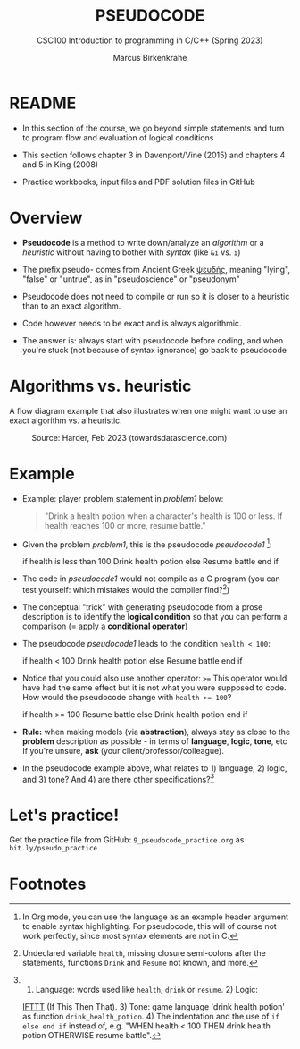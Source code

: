 #+TITLE: PSEUDOCODE
#+AUTHOR:Marcus Birkenkrahe
#+SUBTITLE:CSC100 Introduction to programming in C/C++ (Spring 2023)
#+STARTUP: overview hideblocks indent inlineimages
#+OPTIONS: toc:1 ^:nil
#+PROPERTY: header-args:C :main yes :includes <stdio.h> :exports both :results output :noweb yes :tangle yes
* README

- In this section of the course, we go beyond simple statements and
  turn to program flow and evaluation of logical conditions

- This section follows chapter 3 in Davenport/Vine (2015) and
  chapters 4 and 5 in King (2008)

- Practice workbooks, input files and PDF solution files in GitHub

* Overview

- *Pseudocode* is a method to write down/analyze an /algorithm/ or a
  /heuristic/ without having to bother with /syntax/ (like ~&i~ vs. ~i~)

- The prefix pseudo- comes from Ancient Greek [[https://en.wiktionary.org/wiki/%CF%88%CE%B5%CF%85%CE%B4%CE%AE%CF%82][ψευδής]], meaning
  "lying", "false" or "untrue", as in "pseudoscience" or "pseudonym"

- Pseudocode does not need to compile or run so it is closer to a
  heuristic than to an exact algorithm.

- Code however needs to be exact and is always algorithmic.

- The answer is: always start with pseudocode before coding, and when
  you're stuck (not because of syntax ignorance) go back to pseudocode

* Algorithms vs. heuristic

A flow diagram example that also illustrates when one might want to
use an exact algorithm vs. a heuristic.
#+attr_latex: :width 400px
#+caption: Source: Harder, Feb 2023 (towardsdatascience.com)
[[../img/9_heuristics_algorithm.png]]

* Example

- Example: player problem statement in [[problem1]] below:
  #+name: problem1
  #+begin_quote
  "Drink a health potion when a character's health is 100 or
  less. If health reaches 100 or more, resume battle."
  #+end_quote
- Given the problem [[problem1]], this is the pseudocode [[pseudocode1 ]][fn:1]:
  #+name: pseudocode1
  #+begin_example C
  if health is less than 100
    Drink health potion
  else
    Resume battle
  end if
  #+end_example
- The code in [[pseudocode1]] would not compile as a C program (you can
  test yourself: which mistakes would the compiler find?[fn:2])

- The conceptual "trick" with generating pseudocode from a prose
  description is to identify the *logical condition* so that you can
  perform a comparison (= apply a *conditional operator*)

- The pseudocode [[pseudocode1]] leads to the condition ~health < 100~:
  #+name: pseudocode11
  #+begin_example C
  if health < 100
    Drink health potion
  else
    Resume battle
  end if
  #+end_example
- Notice that you could also use another operator: ~>=~ This operator
  would have had the same effect but it is not what you were supposed
  to code. How would the pseudocode change with ~health >= 100~?
  #+name: pseudocode12
  #+begin_example C
  if health >= 100
    Resume battle
  else
    Drink health potion
  end if
  #+end_example
- *Rule:* when making models (via *abstraction*), always stay as close to
  the *problem* description as possible - in terms of *language*, *logic*,
  *tone*, etc  If you're unsure, *ask* (your client/professor/colleague).

- In the pseudocode example above, what relates to 1) language, 2)
  logic, and 3) tone? And 4) are there other specifications?[fn:3]

* Let's practice!

Get the practice file from GitHub: ~9_pseudocode_practice.org~ as
~bit.ly/pseudo_practice~

* Footnotes

[fn:1]In Org mode, you can use the language as an example header
argument to enable syntax highlighting. For pseudocode, this will of
course not work perfectly, since most syntax elements are not in C.

[fn:2]Undeclared variable ~health~, missing closure semi-colons after
the statements, functions ~Drink~ and ~Resume~ not known, and more.

[fn:3] 1) Language: words used like ~health~, ~drink~ or ~resume~. 2) Logic:
[[https://ifttt.com/][IFTTT]] (If This Then That). 3) Tone: game language 'drink health
potion' as function ~drink_health_potion~. 4) The indentation and the
use of ~if else end if~ instead of, e.g. "WHEN health < 100 THEN drink
health potion OTHERWISE resume battle".
